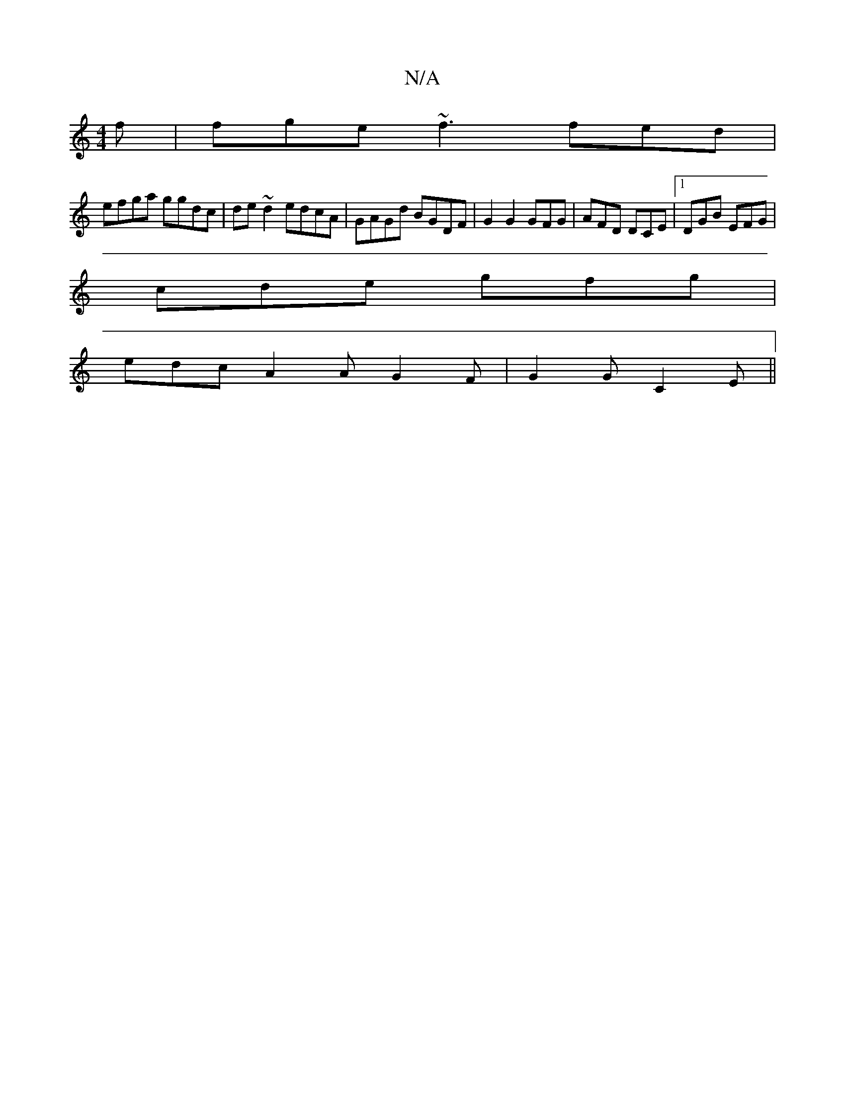 X:1
T:N/A
M:4/4
R:N/A
K:Cmajor
f | fge ~f3 fed|
efga ggdc|de~d2 edcA|GAGd BGDF|G2 G2 GFG|AFD DCE|1 DGB EFG|
cde gfg|
edc A2A G2F|G2G C2E||

G2 GB AG (3GGE|{a}gage |
d2 ga bfgg | dggc BGDg |
bg ga b2 ge |fged cAAc|edBG AGFD|EG{G}EA 